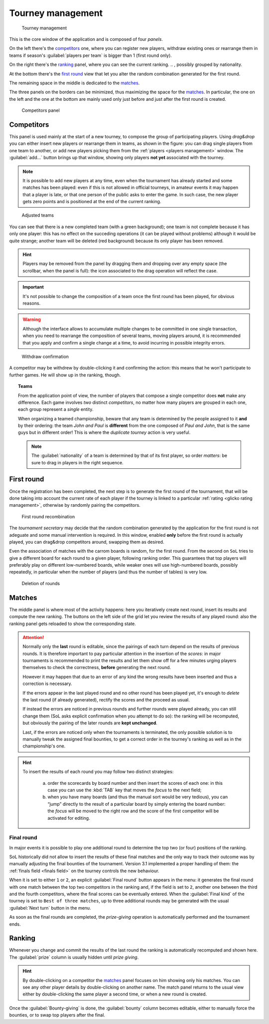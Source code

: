 .. -*- coding: utf-8 -*-
.. :Progetto:  SoL
.. :Creato:    mer 25 dic 2013 12:22:06 CET
.. :Autore:    Lele Gaifax <lele@metapensiero.it>
.. :Licenza:   GNU General Public License version 3 or later
..

.. _tourney management:

Tourney management
==================

.. figure:: tourney.png

   Tourney management

This is the core window of the application and is composed of four *panels*.

On the left there's the `competitors`_ one, where you can register new players, withdraw
existing ones or rearrange them in teams if season's :guilabel:`players per team` is bigger
than 1 (first round only).

On the right there's the `ranking`_ panel, where you can see the current ranking.
.. , possibly grouped by nationality.

At the bottom there's the `first round`_ view that let you alter the random combination
generated for the first round.

The remaining space in the middle is dedicated to the `matches`_.

The three panels on the borders can be minimized, thus maximizing the space for the
matches_. In particular, the one on the left and the one at the bottom are mainly used only
just before and just after the first round is created.

.. _competitors panel:

.. figure:: competitors_1.png
   :figclass: float-right

   Competitors panel

Competitors
-----------

This panel is used mainly at the start of a new tourney, to compose the group of participating
players. Using *drag&drop* you can either insert new players or rearrange them in teams, as
shown in the figure: you can drag single players from one team to another, or add new players
picking them from the :ref:`players <players management>` window. The :guilabel:`add…` button
brings up that window, showing only players **not yet** associated with the tourney.

.. note:: It is possible to add new players at any time, even when the tournament has already
          started and some matches has been played: even if this is not allowed in official
          tourneys, in amateur events it may happen that a player is late, or that one person
          of the public asks to enter the game. In such case, the new player gets zero points
          and is positioned at the end of the current ranking.

.. figure:: competitors_2.png
   :figclass: float-left

   Adjusted teams

You can see that there is a new completed team (with a green background); one team is not
complete because it has only one player: this has no effect on the succeding operations (it can
be played without problems) although it would be quite strange; another team will be deleted
(red background) because its only player has been removed.

.. hint:: Players may be removed from the panel by dragging them and dropping over any empty
          space (the scrollbar, when the panel is full): the icon associated to the drag
          operation will reflect the case.

.. important:: It's not possible to change the composition of a team once the first round has
               been played, for obvious reasons.

.. warning:: Although the interface allows to accumulate multiple changes to be committed in
             one single transaction, when you need to rearrange the composition of several
             teams, moving players around, it is recommended that you apply and confirm a
             single change at a time, to avoid incurring in possible integrity errors.

.. figure:: retire.png
   :figclass: float-right

   Withdraw confirmation

A competitor may be withdrew by double-clicking it and confirming the action: this means that
he won't participate to further games. He will show up in the ranking, though.

.. topic:: Teams

   From the application point of view, the number of players that compose a single competitor
   does **not** make any difference. Each game involves *two* distinct *competitors*, no matter
   how many players are grouped in each one, each group represent a *single* entity.

   When organizing a teamed championship, beware that any team is determined by the people
   assigned to it **and** by their ordering: the team `John and Paul` is **different** from the
   one composed of `Paul and John`, that is the same guys but in different order! This is where
   the `duplicate tourney` action is very useful.

   .. note:: The :guilabel:`nationality` of a team is determined by that of its first player,
             so order *matters*: be sure to drag in players in the right sequence.

First round
-----------

Once the registration has been completed, the next step is to generate the first round of the
tournament, that will be done taking into account the current rate of each player if the
tourney is linked to a particular :ref:`rating <glicko rating management>`, otherwise by
randomly pairing the competitors.

.. figure:: firstround.png
   :figclass: float-left

   First round recombination

The `tournament secretary` may decide that the random combination generated by the application
for the first round is not adeguate and some manual intervention is required. In this window,
enabled **only** before the first round is actually played, you can drag&drop competitors
around, swapping them as desired.

Even the association of matches with the carrom boards is random, for the first round. From the
second on ``SoL`` tries to give a different board for each round to a given player, following
ranking order. This guarantees that top players will preferably play on different low-numbered
boards, while weaker ones will use high-numbered boards, possibly repeatedly, in particular
when the number of players (and thus the number of tables) is very low.

.. figure:: deleteround.png
   :figclass: float-right

   Deletion of rounds

Matches
-------

The middle panel is where most of the activity happens: here you iteratively create next round,
insert its results and compute the new ranking. The buttons on the left side of the grid let
you review the results of any played round: also the ranking panel gets reloaded to show the
corresponding state.

.. attention::

   Normally only the **last** round is editable, since the pairings of each turn depend on the
   results of previous rounds. It is therefore important to pay particular attention in the
   insertion of the *scores*: in major tournaments is recommended to print the results and let
   them show off for a few minutes urging players themselves to check the correctness,
   **before** generating the next round.

   However it may happen that due to an error of any kind the wrong results have been inserted
   and thus a correction is necessary.

   If the errors appear in the last played round and no other round has been played yet, it's
   enough to *delete* the last round (if already generated), rectify the scores and the proceed
   as usual.

   If instead the errors are noticed in previous rounds and further rounds were played already,
   you can still change them (SoL asks explicit confirmation when you attempt to do so): the
   ranking will be recomputed, but obviously the pairing of the later rounds are **kept
   unchanged**.

   Last, if the errors are noticed only when the tournaments is terminated, the only possible
   solution is to manually tweak the assigned final bounties, to get a correct order in the
   tourney's ranking as well as in the championship's one.

.. hint::

   To insert the results of each round you may follow two distinct strategies:

     a. order the scorecards by board number and then insert the scores of each one: in this
        case you can use the :kbd:`TAB` key that moves the *focus* to the next field;

     b. when you have many boards (and thus the manual sort would be very tedious), you can
        “jump” directly to the result of a particular board by simply entering the board
        number: the *focus* will be moved to the right row and the score of the first
        competitor will be activated for editing.

.. _final round:

Final round
~~~~~~~~~~~

In major events it is possible to play one additional round to determine the top two (or four)
positions of the ranking.

SoL historically did not allow to insert the results of these final matches and the only way to
track their outcome was by manually adjusting the final bounties of the tournament. Version
3.1 implemented a proper handling of them: the :ref:`finals field <finals field>` on the
tourney controls the new behaviour.

When it is set to either ``1`` or ``2``, an explicit :guilabel:`Final round` button appears in
the menu: it generates the final round with one match between the top two competitors in the
ranking and, if the field is set to ``2``, another one between the third and the fourth
competitors, where the final scores can be eventually entered. When the :guilabel:`Final kind`
of the tourney is set to ``Best of three matches``, up to three additional rounds may be
generated with the usual :guilabel:`Next turn` button in the menu.

As soon as the final rounds are completed, the *prize-giving* operation is automatically
performed and the tournament ends.

..
   .. figure:: rankingbynation.png
      :figclass: float-right

      Ranking grouped by nationality

Ranking
-------

Whenever you change and commit the results of the last round the ranking is automatically
recomputed and shown here. The :guilabel:`prize` column is usually hidden until *prize giving*.

.. You can see the *national ranking*, grouping the view by the nationality of the
   competitor. The :guilabel:`print` button takes the current view in account and thus it emits
   the normal or the grouped printout.

.. hint:: By double-clicking on a competitor the matches_ panel focuses on him showing only his
          matches. You can see any other player details by double-clicking on another name. The
          match panel returns to the usual view either by double-clicking the same player a
          second time, or when a new round is created.

Once the :guilabel:`Bounty-giving` is done, the :guilabel:`bounty` column becomes editable,
either to manually force the bounties, or to swap top players after the final.
